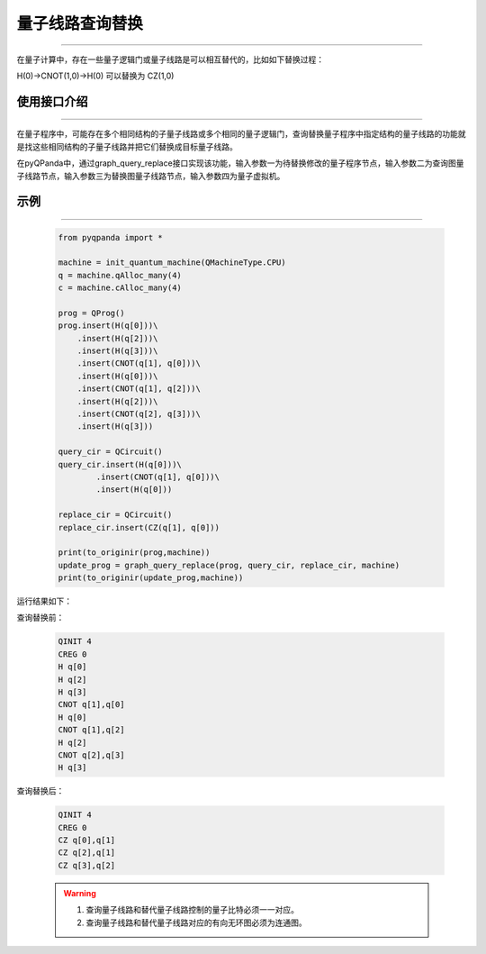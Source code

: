 .. _量子线路查询替换:

量子线路查询替换
=========================
----

在量子计算中，存在一些量子逻辑门或量子线路是可以相互替代的，比如如下替换过程：

H(0)->CNOT(1,0)->H(0)
可以替换为
CZ(1,0)

使用接口介绍
>>>>>>>>>>>>>>>>
----

在量子程序中，可能存在多个相同结构的子量子线路或多个相同的量子逻辑门，查询替换量子程序中指定结构的量子线路的功能就是找这些相同结构的子量子线路并把它们替换成目标量子线路。

在pyQPanda中，通过graph_query_replace接口实现该功能，输入参数一为待替换修改的量子程序节点，输入参数二为查询图量子线路节点，输入参数三为替换图量子线路节点，输入参数四为量子虚拟机。

示例
>>>>>>>>>>>>>>>>
----

     .. code-block:: python

        from pyqpanda import *

        machine = init_quantum_machine(QMachineType.CPU)
        q = machine.qAlloc_many(4)
        c = machine.cAlloc_many(4)

        prog = QProg()
        prog.insert(H(q[0]))\
            .insert(H(q[2]))\
            .insert(H(q[3]))\
            .insert(CNOT(q[1], q[0]))\
            .insert(H(q[0]))\
            .insert(CNOT(q[1], q[2]))\
            .insert(H(q[2]))\
            .insert(CNOT(q[2], q[3]))\
            .insert(H(q[3]))

        query_cir = QCircuit()
        query_cir.insert(H(q[0]))\
                .insert(CNOT(q[1], q[0]))\
                .insert(H(q[0]))

        replace_cir = QCircuit()
        replace_cir.insert(CZ(q[1], q[0]))

        print(to_originir(prog,machine))
        update_prog = graph_query_replace(prog, query_cir, replace_cir, machine)
        print(to_originir(update_prog,machine))

运行结果如下：

查询替换前：

    .. code-block:: c

        QINIT 4
        CREG 0
        H q[0]
        H q[2]
        H q[3]
        CNOT q[1],q[0]
        H q[0]
        CNOT q[1],q[2]
        H q[2]
        CNOT q[2],q[3]
        H q[3]

查询替换后： 

    .. code-block:: c

        QINIT 4
        CREG 0
        CZ q[0],q[1]
        CZ q[2],q[1]
        CZ q[3],q[2]

    .. warning::

        1. 查询量子线路和替代量子线路控制的量子比特必须一一对应。
        2. 查询量子线路和替代量子线路对应的有向无环图必须为连通图。